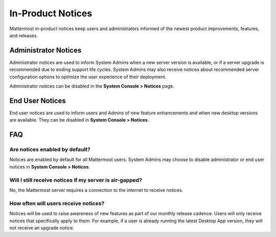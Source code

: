 In-Product Notices
==================

Mattermost in-product notices keep users and administrators informed of the newest product improvements, features, and releases.

.. contents::
  :depth: 2
  :local:
  :backlinks: entry
  
 .. image:: ../../images/notices.png

Administrator Notices
---------------------

Administrator notices are used to inform System Admins when a new server version is available, or if a server upgrade is recommended due to ending support life cycles. System Admins may also receive notices about recommended server configuration options to optimize the user experience of their deployment.

Administrator notices can be disabled in the **System Console > Notices** page.

End User Notices
----------------

End user notices are used to inform users and Admins of new feature enhancements and when new desktop versions are available. They can be disabled in **System Console > Notices**.

FAQ
---

Are notices enabled by default?
~~~~~~~~~~~~~~~~~~~~~~~~~~~~~~~

Notices are enabled by default for all Mattermost users. System Admins may choose to disable administrator or end user notices in **System Console > Notices**.

Will I still receive notices if my server is air-gapped?
~~~~~~~~~~~~~~~~~~~~~~~~~~~~~~~~~~~~~~~~~~~~~~~~~~~~~~~~

No, the Mattermost server requires a connection to the internet to receive notices.

How often will users receive notices?
~~~~~~~~~~~~~~~~~~~~~~~~~~~~~~~~~~~~~

Notices will be used to raise awareness of new features as part of our monthly release cadence. Users will only receive notices that specifically apply to them. For example, if a user is already running the latest Desktop App version, they will not receive an upgrade notice.
